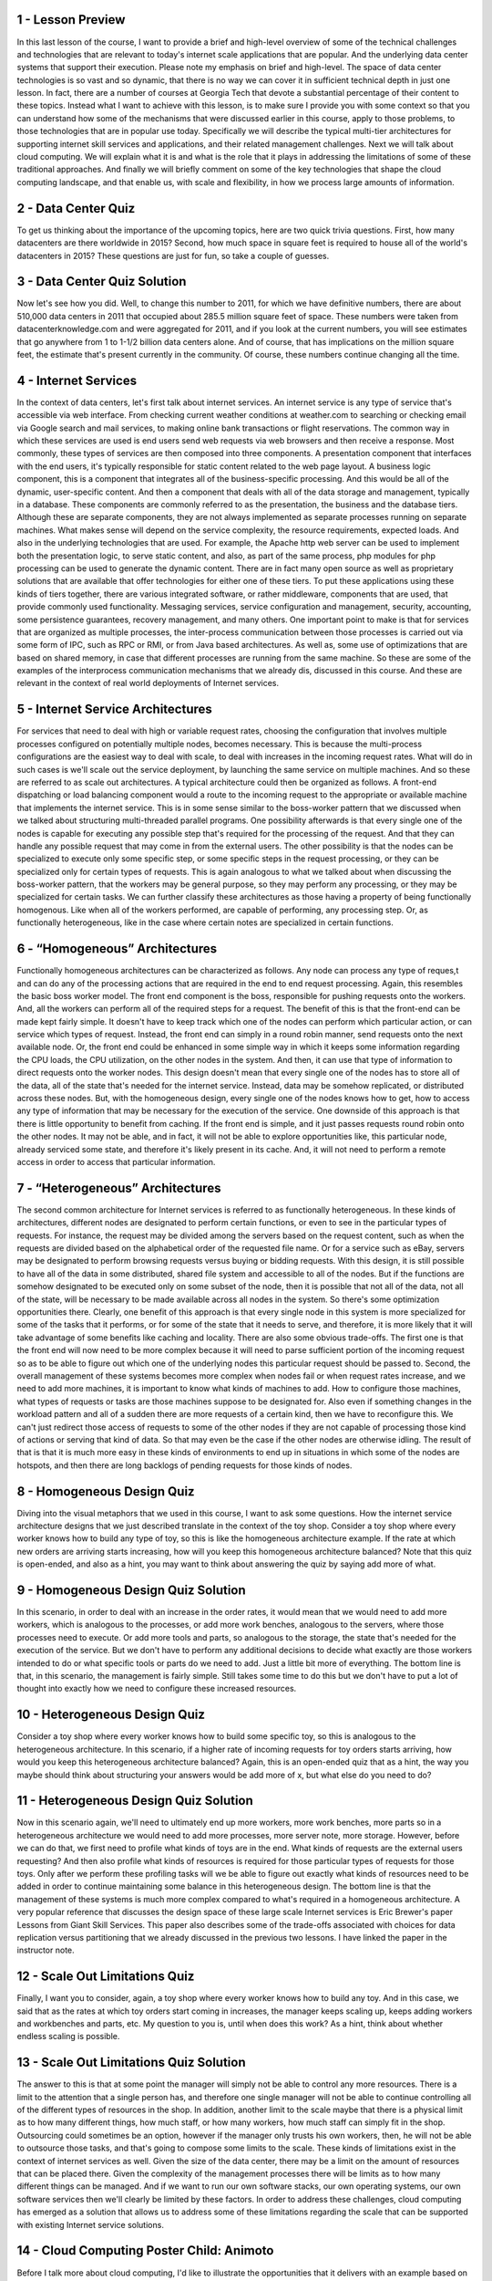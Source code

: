 1 - Lesson Preview
==================
In this last lesson of the course,
I want to provide a brief and
high-level overview of some of the
technical challenges and technologies
that are relevant to today's internet
scale applications that are popular.
And the underlying data center
systems that support their execution.
Please note my emphasis on brief and
high-level.
The space of data center technologies is
so vast and so dynamic, that there is no
way we can cover it in sufficient
technical depth in just one lesson.
In fact, there are a number
of courses at Georgia Tech
that devote a substantial percentage
of their content to these topics.
Instead what I want to achieve with this
lesson, is to make sure I provide you
with some context so that you can
understand how some of the mechanisms
that were discussed earlier in this
course, apply to those problems,
to those technologies that
are in popular use today.
Specifically we will describe
the typical multi-tier architectures for
supporting internet skill services and
applications, and
their related management challenges.
Next we will talk about cloud computing.
We will explain what it is and
what is the role that it plays
in addressing the limitations of some
of these traditional approaches.
And finally we will briefly comment on
some of the key technologies that shape
the cloud computing landscape, and
that enable us, with scale and
flexibility, in how we process
large amounts of information.

2 - Data Center Quiz
====================
To get us thinking about
the importance of the upcoming topics,
here are two quick trivia questions.
First, how many datacenters
are there worldwide in 2015?
Second, how much space in square
feet is required to house
all of the world's datacenters in 2015?
These questions are just for fun,
so take a couple of guesses.

3 - Data Center Quiz Solution
=============================
Now let's see how you did.
Well, to change this number to 2011,
for which we have definitive numbers,
there are about 510,000
data centers in 2011
that occupied about 285.5
million square feet of space.
These numbers were taken from
datacenterknowledge.com and
were aggregated for 2011, and if you
look at the current numbers, you will
see estimates that go anywhere from 1
to 1-1/2 billion data centers alone.
And of course, that has implications
on the million square feet,
the estimate that's present
currently in the community.
Of course, these numbers
continue changing all the time.

4 - Internet Services
=====================
In the context of data centers, let's
first talk about internet services.
An internet service is any type
of service that's accessible via
web interface.
From checking current weather conditions
at weather.com to searching or
checking email via Google search and
mail services, to making online bank
transactions or flight reservations.
The common way in which
these services are used is
end users send web requests via web
browsers and then receive a response.
Most commonly, these types of services
are then composed into three components.
A presentation component that
interfaces with the end users,
it's typically responsible for static
content related to the web page layout.
A business logic component,
this is a component that integrates all
of the business-specific processing.
And this would be all of the dynamic,
user-specific content.
And then a component that deals with
all of the data storage and management,
typically in a database.
These components are commonly referred
to as the presentation, the business and
the database tiers.
Although these are separate components,
they are not always implemented as
separate processes running
on separate machines.
What makes sense will depend
on the service complexity,
the resource requirements,
expected loads.
And also in the underlying
technologies that are used.
For example, the Apache http web
server can be used to implement both
the presentation logic,
to serve static content,
and also, as part of the same process,
php modules for
php processing can be used to
generate the dynamic content.
There are in fact many open source as
well as proprietary solutions that
are available that offer technologies
for either one of these tiers.
To put these applications using
these kinds of tiers together,
there are various integrated software,
or rather middleware,
components that are used, that
provide commonly used functionality.
Messaging services, service
configuration and management, security,
accounting, some persistence guarantees,
recovery management, and many others.
One important point to make is that for
services that are organized as
multiple processes, the inter-process
communication between those processes
is carried out via some form of IPC,
such as RPC or RMI, or
from Java based architectures.
As well as, some use of optimizations
that are based on shared memory,
in case that different processes
are running from the same machine.
So these are some of the examples of the
interprocess communication mechanisms
that we already dis,
discussed in this course.
And these are relevant in the context
of real world deployments of
Internet services.

5 - Internet Service Architectures
==================================
For services that need
to deal with high or
variable request rates, choosing
the configuration that involves multiple
processes configured on potentially
multiple nodes, becomes necessary.
This is because the multi-process
configurations are the easiest way to
deal with scale, to deal with increases
in the incoming request rates.
What will do in such cases is we'll
scale out the service deployment,
by launching the same
service on multiple machines.
And so these are referred to
as scale out architectures.
A typical architecture could
then be organized as follows.
A front-end dispatching or
load balancing component
would a route to the incoming
request to the appropriate or
available machine that
implements the internet service.
This is in some sense similar to the
boss-worker pattern that we discussed
when we talked about structuring
multi-threaded parallel programs.
One possibility afterwards is that every
single one of the nodes is capable for
executing any possible
step that's required for
the processing of the request.
And that they can handle any possible
request that may come in from
the external users.
The other possibility is that the nodes
can be specialized to execute only some
specific step, or some specific
steps in the request processing, or
they can be specialized only for
certain types of requests.
This is again analogous to what
we talked about when discussing
the boss-worker pattern, that
the workers may be general purpose, so
they may perform any processing, or they
may be specialized for certain tasks.
We can further classify these
architectures as those having
a property of being
functionally homogenous.
Like when all of the workers performed,
are capable of performing,
any processing step.
Or, as functionally heterogeneous,
like in the case where certain notes
are specialized in certain functions.

6 - “Homogeneous” Architectures
===============================
Functionally homogeneous architectures
can be characterized as follows.
Any node can process any type
of reques,t and can do any of
the processing actions that are required
in the end to end request processing.
Again, this resembles
the basic boss worker model.
The front end component is the boss,
responsible for
pushing requests onto the workers.
And, all the workers can perform all
of the required steps for a request.
The benefit of this is that
the front-end can be made
kept fairly simple.
It doesn't have to keep
track which one of the nodes
can perform which particular action,
or can service which types of request.
Instead, the front end can
simply in a round robin manner,
send requests onto
the next available node.
Or, the front end could be enhanced
in some simple way in which it keeps
some information regarding the CPU
loads, the CPU utilization,
on the other nodes in the system.
And then,
it can use that type of information to
direct requests onto the worker nodes.
This design doesn't mean that every
single one of the nodes has to store
all of the data, all of the state
that's needed for the internet service.
Instead, data may be somehow replicated,
or distributed across these nodes.
But, with the homogeneous design,
every single one of the nodes knows how
to get, how to access any type of
information that may be necessary for
the execution of the service.
One downside of this approach
is that there is little
opportunity to benefit from caching.
If the front end is simple,
and it just passes requests round
robin onto the other nodes.
It may not be able, and in fact, it will
not be able to explore opportunities
like, this particular node,
already serviced some state, and
therefore it's likely
present in its cache.
And, it will not need to perform
a remote access in order to access that
particular information.

7 - “Heterogeneous” Architectures
=================================
The second common architecture for
Internet services is referred to
as functionally heterogeneous.
In these kinds of architectures,
different nodes are designated to
perform certain functions, or even to
see in the particular types of requests.
For instance, the request may be divided
among the servers based on the request
content, such as when the requests
are divided based on the alphabetical
order of the requested file name.
Or for a service such as eBay,
servers may be designated to perform
browsing requests versus buying or
bidding requests.
With this design, it is still
possible to have all of the data in
some distributed, shared file system and
accessible to all of the nodes.
But if the functions are somehow
designated to be executed only
on some subset of the node,
then it is possible that not all
of the data, not all of the state,
will be necessary to be made available
across all nodes in the system.
So there's some optimization
opportunities there.
Clearly, one benefit of this approach is
that every single node in this system
is more specialized for some of
the tasks that it performs, or for
some of the state that it needs to
serve, and therefore, it is more likely
that it will take advantage of some
benefits like caching and locality.
There are also some obvious trade-offs.
The first one is that the front end
will now need to be more complex
because it will need to parse sufficient
portion of the incoming request so
as to be able to figure out which
one of the underlying nodes
this particular request
should be passed to.
Second, the overall management of these
systems becomes more complex when nodes
fail or when request rates increase,
and we need to add more machines,
it is important to know what
kinds of machines to add.
How to configure those machines,
what types of requests or
tasks are those machines
suppose to be designated for.
Also even if something changes in
the workload pattern and all of a sudden
there are more requests of a certain
kind, then we have to reconfigure this.
We can't just redirect those access of
requests to some of the other nodes if
they are not capable of processing
those kind of actions or
serving that kind of data.
So that may even be the case if
the other nodes are otherwise idling.
The result of that is that it is much
more easy in these kinds of environments
to end up in situations in which
some of the nodes are hotspots, and
then there are long backlogs of pending
requests for those kinds of nodes.

8 - Homogeneous Design Quiz
===========================
Diving into the visual metaphors
that we used in this course,
I want to ask some questions.
How the internet service architecture
designs that we just described
translate in the context
of the toy shop.
Consider a toy shop where every worker
knows how to build any type of toy, so
this is like the homogeneous
architecture example.
If the rate at which new orders
are arriving starts increasing,
how will you keep this homogeneous
architecture balanced?
Note that this quiz is open-ended,
and also as a hint,
you may want to think about answering
the quiz by saying add more of what.

9 - Homogeneous Design Quiz Solution
====================================
In this scenario, in order to deal
with an increase in the order rates,
it would mean that we would
need to add more workers,
which is analogous to the processes,
or add more work benches,
analogous to the servers,
where those processes need to execute.
Or add more tools and parts,
so analogous to the storage,
the state that's needed for
the execution of the service.
But we don't have to perform
any additional decisions
to decide what exactly are those
workers intended to do or
what specific tools or
parts do we need to add.
Just a little bit more of everything.
The bottom line is that,
in this scenario,
the management is fairly simple.
Still takes some time to do this but
we don't have to put a lot of thought
into exactly how we need to
configure these increased resources.

10 - Heterogeneous Design Quiz
==============================
Consider a toy shop where every worker
knows how to build some specific toy, so
this is analogous to
the heterogeneous architecture.
In this scenario, if a higher rate
of incoming requests for toy orders
starts arriving, how would you keep this
heterogeneous architecture balanced?
Again, this is an open-ended
quiz that as a hint,
the way you maybe should think
about structuring your answers
would be add more of x, but
what else do you need to do?

11 - Heterogeneous Design Quiz Solution
=======================================
Now in this scenario again, we'll need
to ultimately end up more workers,
more work benches, more parts so in a
heterogeneous architecture we would need
to add more processes,
more server note, more storage.
However, before we can do that,
we first need to profile what
kinds of toys are in the end.
What kinds of requests
are the external users requesting?
And then also profile what kinds
of resources is required for
those particular types of requests for
those toys.
Only after we perform these profiling
tasks will we be able to figure out
exactly what kinds of resources
need to be added in order to
continue maintaining some balance
in this heterogeneous design.
The bottom line is that the management
of these systems is much more
complex compared to what's required
in a homogeneous architecture.
A very popular reference that discusses
the design space of these large scale
Internet services is Eric Brewer's paper
Lessons from Giant Skill Services.
This paper also describes some of the
trade-offs associated with choices for
data replication versus
partitioning that we already
discussed in the previous two lessons.
I have linked the paper
in the instructor note.

12 - Scale Out Limitations Quiz
===============================
Finally, I want you to consider, again,
a toy shop where every worker
knows how to build any toy.
And in this case,
we said that as the rates at which
toy orders start coming in increases,
the manager keeps scaling up,
keeps adding workers and
workbenches and parts, etc.
My question to you is,
until when does this work?
As a hint, think about whether
endless scaling is possible.

13 - Scale Out Limitations Quiz Solution
========================================
The answer to this is that at some point
the manager will simply not be able to
control any more resources.
There is a limit to the attention
that a single person has, and
therefore one single manager will
not be able to continue controlling
all of the different types
of resources in the shop.
In addition,
another limit to the scale maybe that
there is a physical limit as
to how many different things,
how much staff, or how many workers, how
much staff can simply fit in the shop.
Outsourcing could sometimes be
an option, however if the manager only
trusts his own workers, then, he will
not be able to outsource those tasks,
and that's going to compose
some limits to the scale.
These kinds of limitations exist in the
context of internet services as well.
Given the size of the data center,
there may be a limit on the amount of
resources that can be placed there.
Given the complexity of the management
processes there will be limits as to how
many different things can be managed.
And if we want to run our own software
stacks, our own operating systems,
our own software services then we'll
clearly be limited by these factors.
In order to address these challenges,
cloud computing has emerged as
a solution that allows us to address
some of these limitations regarding
the scale that can be supported with
existing Internet service solutions.

14 - Cloud Computing Poster Child: Animoto
==========================================
Before I talk more about cloud
computing, I'd like to illustrate
the opportunities that it delivers
with an example based on Animoto.
This is an example service.
And this was a poster child of cloud
computing in early years, around 2008,
2009.
This example that I'll describe next is
repeatedly referenced in cloud computing
talks, again, especially in
those early introductory years.
In the mid 2000's, Amazon was already
a dominant online retailer servicing
large volumes of online
sales transactions.
Vast majority of these transactions
were taking place during the US
holiday shopping season between
Thanksgiving and Christmas.
And to deal with this peak load, Amazon
provisioned the hardware resources, so
made sure that they've acquired
sufficient number of servers for
this particular load.
What that means is that the rest of the
year a lot of these resources were idle.
Or they were serviced for other company
tasks, for instance, forecasting or
other analytics.
But regardless,
there were still a lot of idle cycles.
Now, since Amazon had already
developed some software infrastructure
to allow these machines
to be reprovisioned and
used by other services
within the company.
What they ended up doing in 2006,
they opened up those exact same type
of API's to the rest of the world.
What this did,
it allowed third party work load.
So not just Amazon work loads,
but completely random customers
to run their workloads on Amazon's
hardware, obviously, for a fee.
This was the birth of
Amazon's Web Services, or AWS, and
Amazon's Elastic Compute Cloud, or EC2.
One of the companies that appeared
around the same time as Amazon's EC2
cloud was Animoto.
Some of you may have used the service.
It turns an album of
pictures into a video.
And although this sounds simple,
it's a fairly compute intensive job
that involves a lot of
image processing steps so
that the video appears
as smooth as possible.
So they decided to focus their resources
on the development of the mechanisms
that make better videos.
And instead of buying and
running their own equipment,
they chose to rent some of the web
provided computer infrastructure that
was part of Amazon's compute cloud.
The company was doing okay, and
it had a relatively steady work load
which required about 50 of these
Amazon's compute instances.
Now these are not physical servers,
instead they were virtual machines.
They had no control over exactly how
Amazon runs these virtual machines,
whether they are on the same physical
server or many other physical servers.
Then, in April 2008, Animoto became
available on the Facebook platform.
What it means is that it became an
option available to Facebook users with
a click of a button to turn
their timeline photos or
albums into cool video.
What happened afterwards was
the definition of going viral.
Within 3 days,
Animoto signed up 750,000 new users.
And from the 50 compute instances, so
the 50 machines that
it needed on Monday.
That number became 400 by Tuesday.
So an order of magnitude
larger in a day.
And then by the end of that week,
by Friday,
that number of machines was 3,400.
Two orders of magnitude increase in
the resources, just within that week,
just within those four or five days.
There's no way they could have been able
to respond to this dramatic increase in
demand if they had gone with
a traditional route of owning and
managing their own infrastructure.
You just would not be able to bring in,
install, wire,
configure, et cetera,
as many machines in such a short time.
Even if by some miracle they actually
did have the physical space and
could fit all of these machines
in the machine room, and
then that there was sufficient
power to power all that.
The only reason that Animoto
was able to do this is because
they used a cloud-based deployment and
then they leveraged the capabilities
that cloud computing offers.

15 - Cloud Computing Requirements
=================================
Let's look more formally at
what Cloud computing provides.
Traditionally businesses would buy and
configure the resources that
are needed for their services.
How many resources should be
purchased and configured?
So what is the capacity
of those resources?
Well that typically would be based on
some expectations regarding the demand
for that particular business, for
that particular service,
typically considering the peak demand.
So if we have a situation in which
the Demand follows this pink or
this red line, then the business
would configure their resources,
their capacity,
based on this blue line, so
that it can tolerate the expected
peak in the service demand.
Now the expectations turn out
to be not quite accurate and
the demand ends up exceeding
the provision capacity.
The business will end up with
a situation in which requests have
to be dropped and
there will be a lost opportunity.
In the case of given the very
rapid spike in the workload,
this lost opportunity would
have been tremendous.
Instead, what we would like
would be the ideal case
is if the following were to happen.
The capacity or the available resources
should scale elastically with the demand
and the scaling should be instantaneous.
As soon as the demand increases,
the capacity should increase too.
And then in the other direction, too,
as soon as the demand decreases
the capacity should decrease as well.
Meaning that the cost to operate
these resources, the cost to support
this service should be proportional to
the demand to the revenue opportunity.
All of this should happen
automatically without the need for
some hacking wizardry.
And all these resources can be
accessed anytime from anywhere.
One potential [INAUDIBLE] here
is that you wouldn't necessarily
own these resources that
magically appear on demand.
But that may be something that
you're willing to compromise on
provided that you really do
achieve these kinds of benefits.
And that there is some kind of
proper assurance as to what exactly
can possibly go wrong with these
resources that you're accessing.
So the goal of Cloud Computing is
to provide these capabilities that
match the idea scenario
as much as possible.
The resulting requirements
can be distilled as follows.
Cloud computing should provide on
demand, elastic resources and services.
There should be fine-grained
pricing based on usage.
Not for actual or
potentially idle physical
servers like in the hosting data centers
that were the alternative at the time.
All the resources should be
professionally managed and hosted.
And all of this should be available via
APIs that can be used for remote access.

16 - Cloud Computing Overview
=============================
Given these requirements,
cloud computing provides the following.
First, a pool of shared resources.
These can come in as infrastructure,
compute storage networking.
That doesn't mean that
the cloud provider like Amazon,
is renting out physical machines,
or physical disks.
But instead that it's
renting out virtual machines
that are even potentially interconnected
to form some virtual clusters of such
[INAUDIBLE] along with some ability
to store some amount of state
in the underlying storage.
Cloud computing can also come in as
shared resources that are used by
higher level software services,
so these are soft resources.
For instance, this can correspond to
certain popular services like email or
database or some processing run times.
So it may be easier to just rent all the
infrastructure along with the software
stack that's appropriately configured,
as opposed to, as a customer, to come in
and rent actual infrastructure and then
deal with the deployment of the service,
the configuration and
the management of the service.
So both of these are options in terms of
what it is that cloud computing
provides as a resource.
These infrastructure software resources
are all made available via some APIs for
access and configuration.
The point is that they
need to be accessed and
manipulated as necessary remotely,
over the internet.
This typically includes web-based APIs,
also APIs that are wrapped in
libraries that can be integrated in
popular language runtimes like Java, or
command line interfaces,
or other types of tools.
Providers offer many different types
of billing and accounting services.
There is an entire marketplace
surrounding these cloud services and
cloud resources that includes
pricing models with spot prices or
reservations for future prices or
other types of models.
One common characteristic is that
billing is typically not done based on
actual usage.
Just because the overheads
that are associated with
ultra fine grain monitoring and
management tend to be pretty high, and
instead billing is done based
on some discreet step function.
For instance, computer resources may
come in some number of preconfigured
alternatives, like tiny and
medium and large and
extra large and each of these
will have a different cost.
So, then the user picks which one
of these matches their needs and
then pays the corresponding
grade when using the VM.
And all of this, finally,
is managed by the cloud provider via
some sophisticated software stack.
Common software stacks that
are used in this space include
the Open Source OpenStack and also
the VMWare's vSphere software stack.

17 - Why Does Cloud Computing Work
===================================
Two basic principles
provide the fundamental
theory behind the cloud
computing approach.
The first is the so-called
Law of Large Numbers.
This says that once you start
considering many customers
who's resources may vary over time,
the average across all of them
will tend to be fairly constant.
That's why a cloud
computing provider can pick
any amount of resources in capacity for
the cloud.
And with that capacity,
can service lots of customers,
whose peaks in the expected
demand are shifted in time.
Second, there is the Principle
of Economies of Scale.
Essentially, things
are cheaper by the dozen.
When you start considering how many
different customers a cloud provider is
able to leverage on a single
physical piece of hardware resource.
The cost of that hardware
resource ends up being amortized.
And ends up being an offset
by all of the fees
that the cloud provider is able
to gather from its customers.

18 - Cloud Computing Vision
===========================
Interestingly, all the cloud
computing is a relatively new trend.
As a vision, it existed for
a very long time.
The oldest description,
by John McCarthy,
predates the technology by almost half
a century, and it appeared in 61.
He said the following.
If the computers of the kind I have
advocated become the computers of
the future, then computing may some
day be organized as a public utility,
just as the telephone
system is a public utility.
The computer utility could become
the basis of a new and important future.
If you look at this statement,
it describes a vision where computing
is a utility just like other utilities.
If we need more electricity,
we just turn the switch on.
We don't worry about where
the electricity actually comes from.
Based on this vision, cloud computing
should turn the IP resource
into a fungible utility, where we
don't care about what type of CPUs or
disk I'll ultimately use or
where they are.
Virtualization technology is one
enabling the process, certainly.
Unfortunately there's still
limitations before this vision of
just seamless computing
utility can be realized.
For instance, even with virtualization
there's still some hardware dependencies
that simply cannot be masked.
So if software expects a certain type
of hardware plot form to execute then
we cannot just have it run
on another type of resource.
Then there is the API lock-in where if
we're using a particular cloud provider
then we're expected to
continue using those API's.
There isn't a uniform standard
across cloud providers.
And then, unlike with some of these
other utilities, where we're simply
bringing this resource, the electricity
in, in the case of cloud computing
we're putting data, potentially core
business services out in the cloud.
So some of the privacy and security
concerns become much more important.
Clearly latency's is an issue given that
there is an actual geographic distance
related to our axis to our.

19 - Cloud Computing Definitions Quiz
=====================================
Here is a short excerpt from
the National Institute of Standards &amp;
Technology's document that
defines cloud computing.
This is a document that was read or
published, rather, on October 25, 2011.
Cloud computing is a model for
enabling ubiquitous, convenient,
on-demand network access to a shared
pool of configurable computing
resources, including network servers,
services.
It can be rapidly provisioned and
released with minimal management effort
or service provider interactions.
I want you to place
the following underline phrases,
which there are five of them,
into these text boxes,
where each text box corresponds to
one cloud computing requirement.
If you need to list multiple
phrases in a single text box,
please comma separate them, and if you
need to leave a text box empty, or
blank rather,
then don't write anything in it.

20 - Cloud Computing Definitions Quiz Solution
==============================================
Looking at this definition and
the cloud computing requirements that we
discussed already, here are how these
phrases map to these requirements.
When we think about elastic resources,
that means that these are on demand
network resources, whenever we
need them they will get created.
They come out of a shared pool of
resources, so that's how we can support
this requirement, and
this provisioning happens rapidly.
When we think about API-based,
that really means that the resources,
the cloud computing resources
are ubiquitously available.
They need to be professionally managed,
so that's the definition,
the part of the definition that talks
about minimum management effort.
There really isn't anything
in this statement that
talks about the pricing aspect of
cloud computing and in principle,
there really isn't a solid
well-established definition of what
cloud computing is,
that the entire community subscribes to.

21 - Cloud Deployment Models
============================
The National Institute of Standards and
Technology, which adapted a definition
for cloud computing in 2011 also
defined different types of clouds.
The first dimension how
clouds are classified
is based on the deployment models.
Clouds can be public like
Amazon's EC2 cloud is a public cloud.
And this is a cloud where
the infrastructure belongs to the cloud
provider.
However, third party customers or
tenants,
anyone with a credit card really,
can come in and run their services,
their infrastructure,
on top of Amazon's own hardware.
Clouds can be private.
I said earlier that Amazon
used the same type of
technology that they opened
up as Amazon Web Services.
They used it originally
internally to enable elastic and
dynamic provisioning of the physical
infrastructure across the different
types of applications and services
that Amazon internally executes.
In the case of a private cloud,
it is the infrastructure
as well as the tenants,
the services, the applications, that
are run on top of that infrastructure.
Everything is owned by
the same entity and
it's just cloud computing technology is
used to enable some of the provisioning
and the elasticity that cloud
computing offers to applications.
Then there is a hybrid cloud as
a possible deployment model.
This is a scenario where a private
cloud is interfaced with some public
cloud where these public resources
are used either for failover for
some additional redundancy,
for dealing with spikes.
I know of certain companies who
choose these public resources
to run simulated workloads
that would then generate
supposed request patterns on top of
their, privately run core services.
Finally the definition also
references that there is a community
cloud as a type of cloud.
This is really just a public cloud
where the third party customers or
the third party users of the services or
the information that's provided by this
community cloud, isn't really just
used by arbitrary customers but
by a certain type of users.

22 - Cloud Service Models
=========================
The second way how clouds
are commonly differentiated is based
on the service model they provide.
Here's a great image that depicted
the differences between the different
service models.
Without the use of cloud computing,
you run your application on premise, and
that means you have to take care of all
of these different layers yourself.
You manage them personally.
The applications, the data, the runtime,
middleware, O/S, so different
components of the software stack
including the virtualization technology.
And then the lower level, all of
the components of the hardware stack.
In the other extreme, you can use cloud
computing services and then directly
leverage the fact that cloud computing
can provide you with an application.
So this is a model called
software as a service.
And this resembles
what Gmail offers you.
You don't have to run your mail server,
install quotas,
manage security patches, etc., for
the employees in your company.
You can just force them to
use Gmail and, in fact,
can just contract Gmail to run
the email services for your company.
In the case of Gmail, everything
is run by Google in this case.
It's their hardware, it's their
software stack, system software.
They own and manage the data,
they run the application, configure it.
Update it, upgrade it and
everything else that's necessary.
So this is the software as a service,
or SaaS model.
A second model is where the cloud
service can provide you certain APIs
that you can access to develop
particular types of applications.
The cloud service provides
a development or execution environment.
And that includes the operating system,
various libraries, various tools that
are necessary for the applications
that need to run in that environment.
One example is the Google App Engine and
this is called platform as
a service offering, or PaaS.
In the case of the Google App Engine,
the platform as a service offering
is that it offers everything that's
necessary to develop applications for
Android platforms, for instance.
Windows Azure was originally purely
intended as a pass offering for
developing and running .NET
applications, and more recently
another type of extension was added to
the Windows Azure portfolio services.
Finally at the lowest level, clouds
can provide infrastructure instances,
like compute instances that consist of
the CPUs, or rather virtual CPUs with
accompanying memory, or
storage, or the necessary
network resource in order to form
a cluster of such compute instances.
Amazon's compute cloud is an example
of such an infrastructure as service
cloud computing model.
This can also include other types of
hardware resources, like GPUs, so
you can rent from Amazon
instances with GPUs for instance.
Again know that these types of clouds
don't really provide you with
the physical resources directly.
Instead, the resources are virtualized.
And so it may turn out that you
are using independently some subset of
the physical resources
available in that cloud system.
But it's quite possible and
likely that you're sharing
the resources with other tenants.
An exception to this is that,
in particular of the case of Amazon,
they do provide some high
performance instances.
So if you're renting through Amazon,
a cluster of VMs or
virtual cluster or virtual high
performance instance, you will in fact
end up at a virtual machine that runs
independently on physical hardware.
The same thing happens
when it comes to the GPUs.
Your GPUs won't be shared in this case.
But that's just because of some
technical challenges in terms of how to
get sufficient performance level
in a virtualized environment for
these high performance instances or GPU
enabled instances that Amazon provides.

23 - Requirements for the Cloud
===============================
From everything that we have said so
far, the technologies that are used to
enable computer cloud offerings must
address a number of requirements.
Clouds must provide fungible resources
which means that the resources can
easily be repurposed to
support different customers.
Potentially even with different
types of requirements.
Otherwise if cloud providers
have to allocate and
maintain physical resources for every
one of their customers, and the exact
same type of physical resources as
what the customers at least think they
require, then the economic opportunity
for cloud computing just won't be there.
This fungibility is
also necessary to deal
with some of the V that exists
within the cloud resources.
And we have different
generation of servers,
maybe even different types of servers.
And you don't really want the users
to have to deal with that.
You don't want them to be exposed
to the level of heteroingenuity.
Clouds must integrate resource
management methods that support
the premise of cloud computing so
they must be able to dynamically adjust
the resources that are allocated
to cloud users pending underneath.
So this needs to be done very flexibly,
very elastically.
Such management methods must be able
to operate at very large scales
of thousands and
tens of thousands of nodes.
The scale is important, both from
the perspective of the cloud provider.
So how many resources
it needs to manage.
But also from the perspective
of the customers.
Customers often look at clouds for
their resource needs because otherwise
they don't have access to
sufficiently large resource pools.
So then clouds must be able to provide
to potential customers the ability
to allocate really large collections
of resources for your individual needs
to the scalabilities required with
respect to that dimension as well.
Once scale is introduced,
failure has become inevitable, really.
If we have some probability that one
component in the system will fail,
the more such components
we put together,
the greater the probability that
something in that collection will fail.
So we have to incorporate
mechanisms to deal with failures.
Clouds, by definition,, are shared
resources across multiple tenants, so
cloud management has to deal
with this multi-tenancy,
has to provide mechanisms that
guarantee performance and
provide isolation across multiple
workloads, multiple tenants.
We cannot have one misbehaving tenant
that will somehow take control over all
of the resources and punish and hurt the
performance of the remaining tenants.
And finally an important concern
that must be addressed is
isolation of the state that's
being accessed in cloud systems.
With this respect,
clouds need to make guarantees regarding
the privacy of their tenants' data and
the security of the execution
environment that the cloud guarantees.
Another aspect of security's also
to make sure that their privacy and
security guarantees,
not just across tenants, but
also that the cloud provider
isn't going to somehow access or
take advantage of the state that
is managed by individual tenants.
And then also the other way around, that
the cloud computing player is protected
from certain vulnerabilities that
exist within a single tenant.
And therefore,
that one tenant isn't going to
affect the entire cloud platform.

24 - Cloud Failure Probability Quiz
===================================
I mentioned failures in
the previous Morris cell, so
let me try to illustrate why our failure
is more of a problem in a large scale
system like a cloud platform, than if
we're not really concerned with scale.
Think about the following question.
A hypothetical cloud
has N=10 components, or
10 CPUs, where each CPU has
a failure probability of 0.03.
My question is, what is
the probability that there will be
a failure somewhere in this system,
in case there are ten components.
Then think about also what will
happen if there are more components.
So they're 100 components, what in that
case is the probability of a failure?
You should provide the answer in terms
of what is the percentage chance.

25 - Cloud Failure Probability Quiz Solution
============================================
To insert a question,
think about this set of formulas.
p is our probability that
a single component will fail.
Then 1-p is the probability that
a single component will not fail.
For there not to be a failure
anywhere in this system, so
we're trying to answer
the inverse of this question.
That means that not a single one of the
components in the system should fail.
If the probability of one
component not failing is 1-p,
then the probability of no components in
the system failing is (1-p) to the nth.
Their total of end
components in the system.
So this will be the probability that
nothing will go wrong in the system.
And the question here is what is
the probability that something
will go wrong?
So there will be a failure
somewhere in the system,
that's clearly 1 minus this result.
The formula for the total answer is,
on parentheses, 1 ,minus p to the n.
If you do the math, you will see
that with this probability, so
there's a 3% of something failing and
you have ten components.
If you do this math, you have a 26%
chance that something will go wrong.
If you increase the scale and your n
becomes 100, then if you do this math
you'll realize that with this
high probability of failure,
95% of the time you will have
a failure at some point.
Our cloud systems don't have 10 or
100 components.
They have thousands and
hundreds of thousands of components.
Yes, they may be more stable than
this 0.03 probability of failure,
but the point is that things will fail.
The more components you put together,
the more you'll have situations in
which something, somewhere, is failing.
So you have to have mechanisms that
are prepared to deal with
those kinds of failures.
For instance,
your software may have to incorporate
mechanisms that include timeouts, so
that you can detect that a failure has
occurred or to integrate mechanisms for
restart and retry in order to
be able to recover from failure.
You have to incorporate mechanisms for
backup, for application, for
checkpointing.
So you have to accept, you have to
embrace the fact that failures will
happen, and so you have to build robust
software that will be able to detect and
recover or
avoid failures from occurring.

26 - Cloud Enabling Technologies
================================
Given the requirements that we listed
in terms of what a cloud system has
to incorporate, several different
technologies come into play.
First, we already talked about
the need for virtualization.
This is required in order to address
this ability to provide fungible
resources that can be
dynamically repurposed.
Which application they serve and
then exactly how are they used,
what are the expectations?
You don't have to have
the exact same CPU or
the exact same type of device
based on the customer's needs.
Then you need some technologies to
enable the dynamic provisioning and
scheduling of
the infrastructure resources.
Certain platforms like Meso, or Yarn,
Hadoop's Yarn, that serve this role.
In order to address the customers' needs
for scale, cloud technologies need to
provide abilities to process and
store large amounts of data.
There are a number of big data
processing frameworks that
are out there.
Hadoop MapReduce is one.
Spark's another one that is popular.
Regarding the data storage layer,
cloud computing platforms include
things like distributed file systems.
These are file systems that typically
operate in some append only mode where
you're not arbitrarily rewriting data
and deleting data and modifying data.
And then there are other important
technologies that enable the storage,
access and
manipulation of data at scale.
These include a number
of NoSQL technologies,
which are a departure of traditional
relational SQL databases.
The ability to store data across
distributed memories, as opposed
to repeatedly perform disk accesses,
and a number of other enhancements.
Cloud computing customers,
they not only need to get
the right amount of resources.
However, they need to somehow
be isolated from each other so
that every one of them thinks that
they own their resource slots.
For that reason, cloud computing
technologies need to include some kind
of mechanism that enables these
software-defined slices of resources so
that costumers are provided with their
own software-defined data center or
subset of the storage that's controlled
and defined by the software or
the network resource, etc.
And then also, especially given
the complexity of these environments,
it's important for cloud computing
platforms to also use a certain
efficient monitoring technologies.
In real time to process logs, to detect
certain anomalies or failures, but
also to provide that as a service to
the users that may not just want some
batch access to potentially large data
but more of a real time, more of a maybe
interactive access to information that's
produced from their applications.
Some of the technologies that provide
this monitoring type functionality or
real-time log processing
include Flume and CloudWatch,
this is the Amazon service,
or LogInsight,
this is a product that's part
of the VMware portfolio.
Flume is Open Source,
and many, many others.

27 - The Cloud as a Big Data Engine
===================================
One benefit of cloud computing
is that it empowers anyone
to porpetually have infinite resources.
As long as you can pay, you can have
the resources that are required to work
on maybe hard problems that
involve lots of data and
that require lots of processing.
Here are some illustrations that
I've found pretty informative.
To illustrate how much of
data are we dealing with in
terms of our everyday life in our world.
So if we just think about one year,
2011, there
were 1.8 zettabytes of data that
were created in that one year.
This amount of data is
equivalent to everyone
in the US tweeting 4,320 times a day.
Pretty much not doing much else.
Or another way to think about
it's this amount of data
is 200 billion high definition movies
that are each about two hours long.
If you lived for
47 million years, you'd be just about
done watching these 200 billion movies.
Or to store this much data,
it would require so
many of the Apple's 32 gigabit iPads,
that if you stack them
up together, it would be 25
times higher than Mt Fiji.
Pretty powerful these illustrations.
And this is all the data from 2011 only.
Clearly not every application
needs access to all of the data
that's generated that's
available in the world.
But a lot of the applications for
scientific discovery,
for improving social services, for
a number of other types of applications,
they do require a lot data.
Looking at cloud computing
as a big data engine,
there are a number of layers
that are necessary in order for
the cloud to provide that
kind of infrastructure and
adopt those kinds of services that are
needed by these big data applications.
Cloud platforms that offer as
a platform as a service stack for
big data processing.
At the minimum have to have some
layer that enables the storage and
access of the data from cross many,
many nodes.
And also the ability to describe
applications in a certain
parallel fashion, and
ideally to do that easily, so
that the data can be processed
across potentially many nodes.
We talked earlier in this course
that access to memory and
access to local memory is
faster than going to disk.
And particularly if you
have to go to disk that
need these nodes that's
attached to another node.
So most of the cloud stacks also
incorporate some data caching
layer where the data can
be brought in memory, or
maybe even a cross multiple memories, in
the distributed system, big data system.
I said a cloud platform for
big data must incorporate some
data processing framework.
But commonly, when we talk
about small or smaller data,
the way we are analyzing it is
using things like SQL queries or
some other type of querying mechanism.
And so often cloud stack, big data
stacks, would incorporate some language
front end that would make this data
processing a little bit more easier.
One common thing that people do with
big data, that they analyze it.
They search for certain patterns, so
they perform some data mining operations
that often involved common functions,
such as some machine
learning algorithms.
So just as it's common for
cloud big data platforms to support
popular language front-ends,
it's also common for them to support
popular analytics libraries.
And also, a lot of the types of
data that we're interested in
isn't just created once, and then
that's it, that's a complete data set.
Instead, there's continuously
generated knowledge.
And then potentially,
the answers from the analysis on that
knowledge are derived continuously and
updated over time.
So therefore, a common service
that needs to be incorporated
in big data clouds would be something
that provides as streaming abilities,
both as inputs and as outputs.

28 - Example Big Data Stacks
============================
So we mentioned, a number of complete
technologies that are used in cloud
computing and also we mentioned
a number of types of functionality that
cloud computing technology
needs to provide.
Again, let me offer a birds eye
view of two popular stack for
big data that are used in
cloud computing platforms.
The two concrete stacks I want to show
you is the Hadoop Big Data Stack,
it's an open source stack and then also
the Berkeley Data Analytics Stack, BDAS.
This is another open source stack.
These are by the way,
not the only options.
There are number of both
propriety stacks and
also a number of other
open source stacks.
For instance, one example is
the so-called HPCC stack by LexisNexis.
This actually, even predates Hadoop.
However, it wasn't
necessarily popular or
widely used outside of
the LexisNexis environment.
When it comes to the overall
popularity and adoption rate,
both in commercial and
academic settings or research settings,
these two are probably the dominant
stacks out there today.
The Hadoop architecture looks like this.
At the bottom layer,
there is the data storage layer,
the Hadoop file system and this takes
care of taking large amounts of data and
somehow, splitting them and replicating
and making sure the data doesn't get
lost and making sure that there
are no hot spots in the system, etc.
Then there is a processing framework
that can allow computation to
operate on such data and deals with
the scheduling of what are the specific
notes that particular data manipulation
operations need to be scheduled.
Ideally, the scheduling
should be done in such a way,
so that you don't have to constantly
move data from one note to another,
depending on what is the task
that needs to process it.
We're really not going to talk in more
detail about the Map Reduce framework.
The intent of these is just as
an illustration to provide you with
an overview of the breadth of
technologies in this space.
There's a component Hbase and
this provides a table like view
of the stored data that is more
similar to with what we're familiar
with in the context of databases, but
it is not the same as the relation
of database representation of the data
as were used in the SQL environment.
In order to support data processing and
data query operations like
what SQL databases support,
there's a language front end hive
that will take an SQL query and
then translate it into a number
of these Map Reduce operations.
That will then operate on top of
the data that's stored in this Hbase
tables on top of
the distributed file system.
Order number of higher levels services
that would also provide the same kind of
things.
So end users can use the R environment
in order to describe certain
rules about how data should
be processed and analyzed or
we can use machine learning algorithms,
one of a collection of many that
are supported in the Mahout component
that's part of the Hadoop stack.
And a number of other technologies
that provide more specialized
type soft functionality or different
kinds of interfaces to the end users.
At the lowest level, however,
all of these end up being a number of
these more primitive operations that can
execute on top of the distributed
file system where the data is stored.
And there are a number of supporting
services that are needed in order to
deal with locker or coordination or
to provide the streaming of data into
this distributed environment and this
is what the Berkeley BDAS looks like.
There's similarly a component
that's the data storage layer and
then there is a in memory component
that is the in memory file system,
so that you can avoid the caches.
You can run the regular Hadoop Map
Reduce engines on top of this layer or
you can run another type
of programming model,
another processing
framework called Spark.
There are a number of front-ends for
the Spark in terms of the kinds of
execution models that are supported,
so whether it's in SQLite queries or
stream processing or graph processing or
machine learning types of
operations that should be executed
on top of this processing framework.
Another component that's important
to mention is this Mesos component
that's the lowest level scheduling
framework, the lowest level
resource manager that allows
the resources to be partitioned and
then used by different
types of frameworks.
You may have a partition
that's a Hadoop partition.
A partition that's a Spark partition.
A partition that's an MPI partition.
And using this stack,
the two will be able to basically
coordinate and negotiate among them and
then you'll have elasticity across these
very different types of framework.

29 - Lesson Summary
===================
In this lesson, we talked about
several technologies that are relevant
to the data center space.
We described the commonly used
multi-tier software architecture models,
and discussed the management
tradeoffs that exists among them.
We talked about cloud computing and
the role that it plays in addressing
some of the scale and cost related
challenges to supporting really
large-scale applications and services.
And we also briefly mention some of the
popular technologies that form the cloud
computing landscape today.

30 - Lesson Review
==================
As the final quiz, please tell us
what you learned in this lesson.
Also, we would love to hear your
feedback on how we might improve this
lesson in the future.

